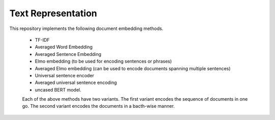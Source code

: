 Text Representation
===================

This repository implements the following document embedding methods.

 * TF-IDF
 * Averaged Word Embedding
 * Averaged Sentence Embedding
 * Elmo embedding (to be used for encoding sentences or phrases)
 * Averaged Elmo embedding (can be used to encode documents spanning multiple sentences)
 * Universal sentence encoder
 * Averaged universal sentence encoding
 * uncased BERT model.

 Each of the above methods have two variants. The first variant encodes the sequence of documents in one go. The second variant encodes the documents in a bacth-wise manner.
